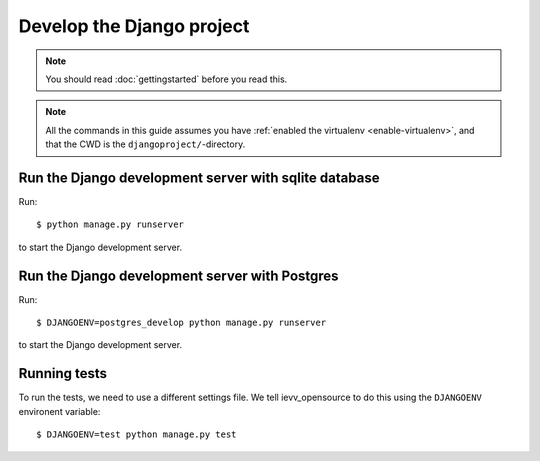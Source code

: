 ##########################
Develop the Django project
##########################

.. note:: You should read :doc:`gettingstarted` before you read this.


.. note::

    All the commands in this guide assumes you have :ref:`enabled the virtualenv
    <enable-virtualenv>`, and that the CWD is the ``djangoproject/``-directory.



******************************************************
Run the Django development server with sqlite database
******************************************************
Run::

    $ python manage.py runserver

to start the Django development server.


***********************************************
Run the Django development server with Postgres
***********************************************
Run::

    $ DJANGOENV=postgres_develop python manage.py runserver

to start the Django development server.


*************
Running tests
*************
To run the tests, we need to use a different settings file. We tell ievv_opensource to
do this using the ``DJANGOENV`` environent variable::

    $ DJANGOENV=test python manage.py test
